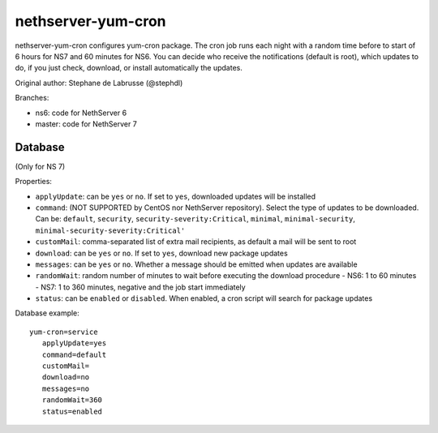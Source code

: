 ===================
nethserver-yum-cron
===================

nethserver-yum-cron configures yum-cron package.
The cron job runs each night with a random time before to start of 6 hours for NS7 and 60 minutes for NS6.
You can decide who receive the notifications (default is root), which updates to do, if you just check, download, or install automatically the updates.

Original author: Stephane de Labrusse (@stephdl)

Branches:

- ns6: code for NethServer 6
- master: code for NethServer 7

Database
========

(Only for NS 7)

Properties:

- ``applyUpdate``: can be ``yes`` or ``no``. If set to ``yes``, downloaded updates will be installed
- ``command``: (NOT SUPPORTED by CentOS nor NethServer repository). Select the type of updates to be downloaded.
  Can be: ``default``, ``security``, ``security-severity:Critical``, ``minimal``, ``minimal-security``, ``minimal-security-severity:Critical'``
- ``customMail``: comma-separated list of extra mail recipients, as default a mail will be sent to root
- ``download``: can be ``yes`` or ``no``. If set to ``yes``, download new package updates
- ``messages``: can be ``yes`` or ``no``. Whether a message should be emitted when updates are available
- ``randomWait``: random number of minutes to wait before executing the download procedure
  - NS6: 1 to 60 minutes
  - NS7: 1 to 360 minutes, negative and the job start immediately
- ``status``: can be ``enabled`` or ``disabled``. When enabled, a cron script will search for package updates

Database example: ::

 yum-cron=service
    applyUpdate=yes
    command=default
    customMail=
    download=no
    messages=no
    randomWait=360
    status=enabled

